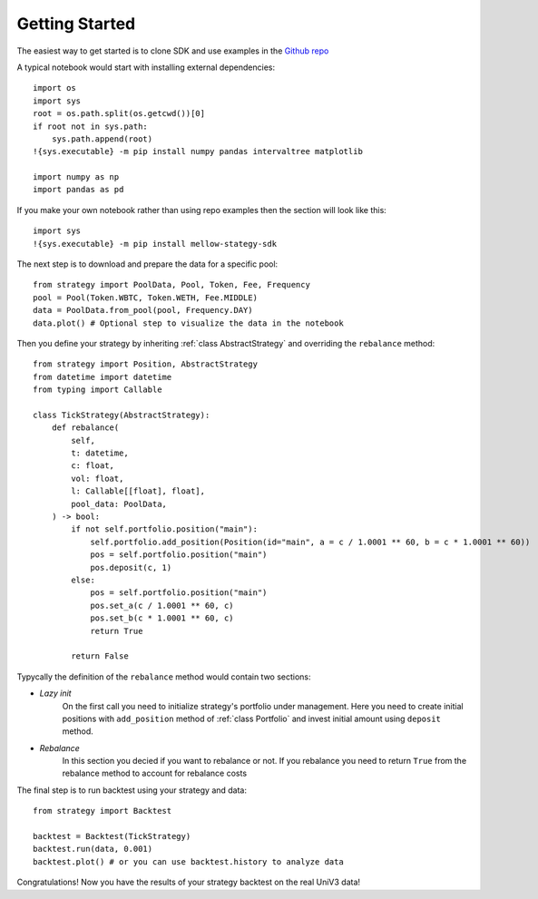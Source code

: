 Getting Started
===============

The easiest way to get started is to clone SDK and use examples in the `Github repo <https://github.com/mellow-finance/mellow-strategy-sdk/tree/main/examples>`_

A typical notebook would start with installing external dependencies::

    import os
    import sys
    root = os.path.split(os.getcwd())[0]
    if root not in sys.path:
        sys.path.append(root)
    !{sys.executable} -m pip install numpy pandas intervaltree matplotlib

    import numpy as np
    import pandas as pd

If you make your own notebook rather than using repo examples then the section
will look like this::

    import sys
    !{sys.executable} -m pip install mellow-stategy-sdk

The next step is to download and prepare the data for a specific pool::

    from strategy import PoolData, Pool, Token, Fee, Frequency
    pool = Pool(Token.WBTC, Token.WETH, Fee.MIDDLE)
    data = PoolData.from_pool(pool, Frequency.DAY)
    data.plot() # Optional step to visualize the data in the notebook

Then you define your strategy by inheriting :ref:`class AbstractStrategy` and overriding the ``rebalance`` method::

    from strategy import Position, AbstractStrategy 
    from datetime import datetime
    from typing import Callable

    class TickStrategy(AbstractStrategy):        
        def rebalance(
            self,
            t: datetime,
            c: float,
            vol: float,
            l: Callable[[float], float],
            pool_data: PoolData,
        ) -> bool:
            if not self.portfolio.position("main"):
                self.portfolio.add_position(Position(id="main", a = c / 1.0001 ** 60, b = c * 1.0001 ** 60))
                pos = self.portfolio.position("main")
                pos.deposit(c, 1)
            else:
                pos = self.portfolio.position("main")
                pos.set_a(c / 1.0001 ** 60, c)
                pos.set_b(c * 1.0001 ** 60, c)
                return True

            return False

Typycally the definition of the ``rebalance`` method would contain two sections:

- `Lazy init`
            On the first call you need to initialize strategy's portfolio under management.
            Here you need to create initial positions with ``add_position``
            method of :ref:`class Portfolio` and invest initial amount using ``deposit`` method.
- `Rebalance`
            In this section you decied if you want to rebalance or not.
            If you rebalance you need to return ``True`` from the rebalance method to account for rebalance costs

The final step is to run backtest using your strategy and data::

    from strategy import Backtest

    backtest = Backtest(TickStrategy)
    backtest.run(data, 0.001)
    backtest.plot() # or you can use backtest.history to analyze data

Congratulations! Now you have the results of your strategy backtest on the real UniV3 data!